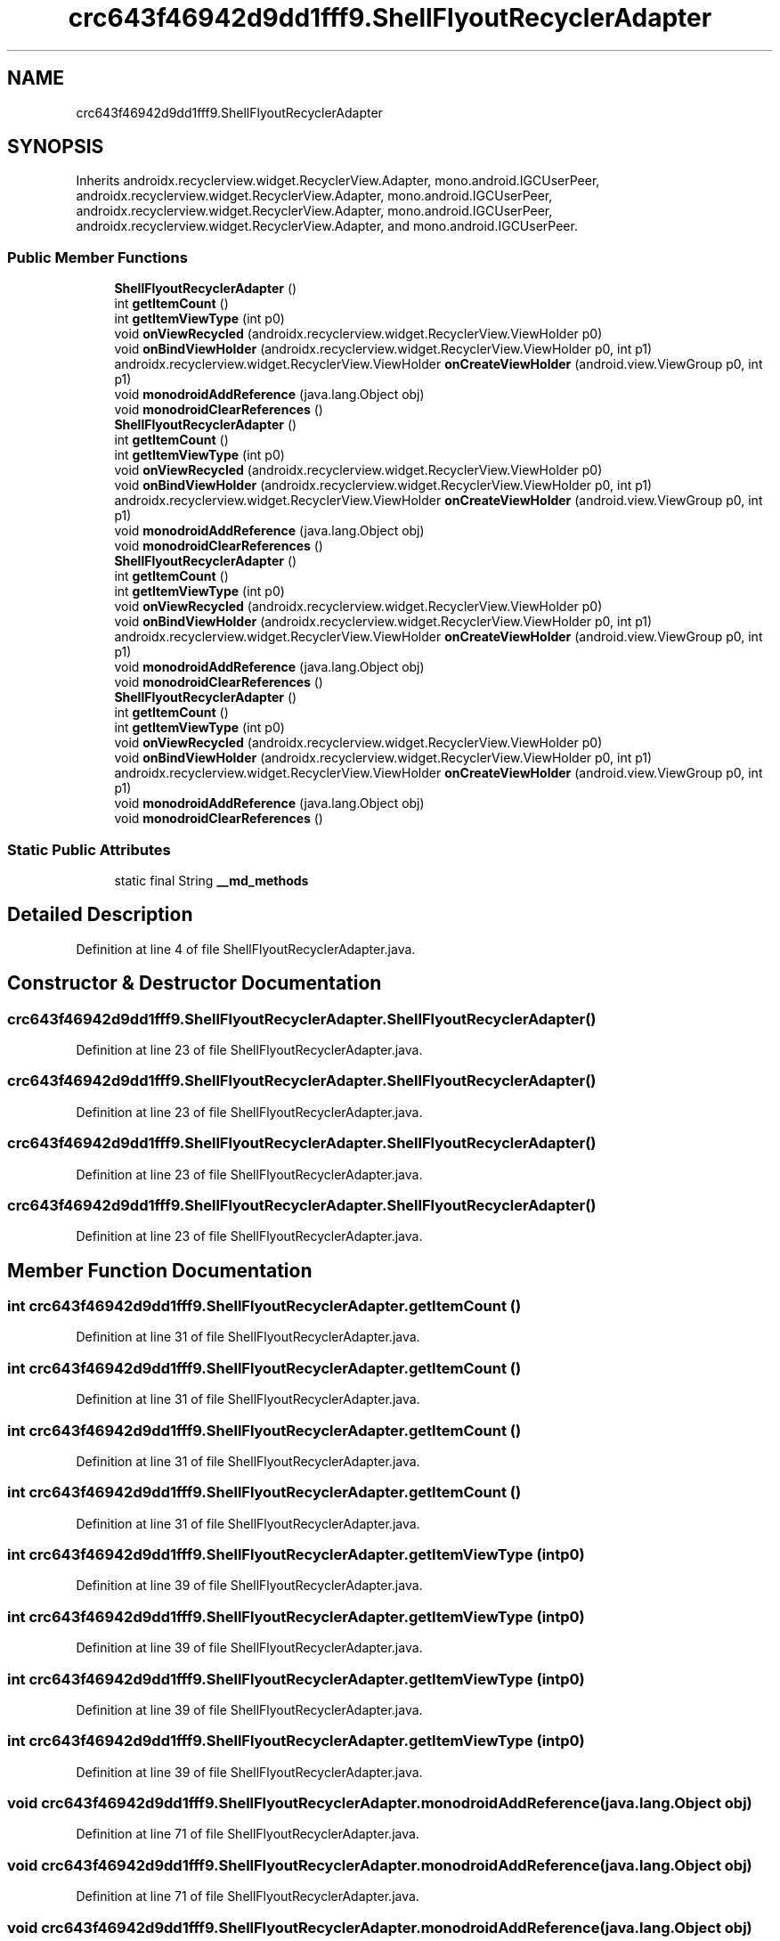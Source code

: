 .TH "crc643f46942d9dd1fff9.ShellFlyoutRecyclerAdapter" 3 "Thu Apr 29 2021" "Version 1.0" "Green Quake" \" -*- nroff -*-
.ad l
.nh
.SH NAME
crc643f46942d9dd1fff9.ShellFlyoutRecyclerAdapter
.SH SYNOPSIS
.br
.PP
.PP
Inherits androidx\&.recyclerview\&.widget\&.RecyclerView\&.Adapter, mono\&.android\&.IGCUserPeer, androidx\&.recyclerview\&.widget\&.RecyclerView\&.Adapter, mono\&.android\&.IGCUserPeer, androidx\&.recyclerview\&.widget\&.RecyclerView\&.Adapter, mono\&.android\&.IGCUserPeer, androidx\&.recyclerview\&.widget\&.RecyclerView\&.Adapter, and mono\&.android\&.IGCUserPeer\&.
.SS "Public Member Functions"

.in +1c
.ti -1c
.RI "\fBShellFlyoutRecyclerAdapter\fP ()"
.br
.ti -1c
.RI "int \fBgetItemCount\fP ()"
.br
.ti -1c
.RI "int \fBgetItemViewType\fP (int p0)"
.br
.ti -1c
.RI "void \fBonViewRecycled\fP (androidx\&.recyclerview\&.widget\&.RecyclerView\&.ViewHolder p0)"
.br
.ti -1c
.RI "void \fBonBindViewHolder\fP (androidx\&.recyclerview\&.widget\&.RecyclerView\&.ViewHolder p0, int p1)"
.br
.ti -1c
.RI "androidx\&.recyclerview\&.widget\&.RecyclerView\&.ViewHolder \fBonCreateViewHolder\fP (android\&.view\&.ViewGroup p0, int p1)"
.br
.ti -1c
.RI "void \fBmonodroidAddReference\fP (java\&.lang\&.Object obj)"
.br
.ti -1c
.RI "void \fBmonodroidClearReferences\fP ()"
.br
.ti -1c
.RI "\fBShellFlyoutRecyclerAdapter\fP ()"
.br
.ti -1c
.RI "int \fBgetItemCount\fP ()"
.br
.ti -1c
.RI "int \fBgetItemViewType\fP (int p0)"
.br
.ti -1c
.RI "void \fBonViewRecycled\fP (androidx\&.recyclerview\&.widget\&.RecyclerView\&.ViewHolder p0)"
.br
.ti -1c
.RI "void \fBonBindViewHolder\fP (androidx\&.recyclerview\&.widget\&.RecyclerView\&.ViewHolder p0, int p1)"
.br
.ti -1c
.RI "androidx\&.recyclerview\&.widget\&.RecyclerView\&.ViewHolder \fBonCreateViewHolder\fP (android\&.view\&.ViewGroup p0, int p1)"
.br
.ti -1c
.RI "void \fBmonodroidAddReference\fP (java\&.lang\&.Object obj)"
.br
.ti -1c
.RI "void \fBmonodroidClearReferences\fP ()"
.br
.ti -1c
.RI "\fBShellFlyoutRecyclerAdapter\fP ()"
.br
.ti -1c
.RI "int \fBgetItemCount\fP ()"
.br
.ti -1c
.RI "int \fBgetItemViewType\fP (int p0)"
.br
.ti -1c
.RI "void \fBonViewRecycled\fP (androidx\&.recyclerview\&.widget\&.RecyclerView\&.ViewHolder p0)"
.br
.ti -1c
.RI "void \fBonBindViewHolder\fP (androidx\&.recyclerview\&.widget\&.RecyclerView\&.ViewHolder p0, int p1)"
.br
.ti -1c
.RI "androidx\&.recyclerview\&.widget\&.RecyclerView\&.ViewHolder \fBonCreateViewHolder\fP (android\&.view\&.ViewGroup p0, int p1)"
.br
.ti -1c
.RI "void \fBmonodroidAddReference\fP (java\&.lang\&.Object obj)"
.br
.ti -1c
.RI "void \fBmonodroidClearReferences\fP ()"
.br
.ti -1c
.RI "\fBShellFlyoutRecyclerAdapter\fP ()"
.br
.ti -1c
.RI "int \fBgetItemCount\fP ()"
.br
.ti -1c
.RI "int \fBgetItemViewType\fP (int p0)"
.br
.ti -1c
.RI "void \fBonViewRecycled\fP (androidx\&.recyclerview\&.widget\&.RecyclerView\&.ViewHolder p0)"
.br
.ti -1c
.RI "void \fBonBindViewHolder\fP (androidx\&.recyclerview\&.widget\&.RecyclerView\&.ViewHolder p0, int p1)"
.br
.ti -1c
.RI "androidx\&.recyclerview\&.widget\&.RecyclerView\&.ViewHolder \fBonCreateViewHolder\fP (android\&.view\&.ViewGroup p0, int p1)"
.br
.ti -1c
.RI "void \fBmonodroidAddReference\fP (java\&.lang\&.Object obj)"
.br
.ti -1c
.RI "void \fBmonodroidClearReferences\fP ()"
.br
.in -1c
.SS "Static Public Attributes"

.in +1c
.ti -1c
.RI "static final String \fB__md_methods\fP"
.br
.in -1c
.SH "Detailed Description"
.PP 
Definition at line 4 of file ShellFlyoutRecyclerAdapter\&.java\&.
.SH "Constructor & Destructor Documentation"
.PP 
.SS "crc643f46942d9dd1fff9\&.ShellFlyoutRecyclerAdapter\&.ShellFlyoutRecyclerAdapter ()"

.PP
Definition at line 23 of file ShellFlyoutRecyclerAdapter\&.java\&.
.SS "crc643f46942d9dd1fff9\&.ShellFlyoutRecyclerAdapter\&.ShellFlyoutRecyclerAdapter ()"

.PP
Definition at line 23 of file ShellFlyoutRecyclerAdapter\&.java\&.
.SS "crc643f46942d9dd1fff9\&.ShellFlyoutRecyclerAdapter\&.ShellFlyoutRecyclerAdapter ()"

.PP
Definition at line 23 of file ShellFlyoutRecyclerAdapter\&.java\&.
.SS "crc643f46942d9dd1fff9\&.ShellFlyoutRecyclerAdapter\&.ShellFlyoutRecyclerAdapter ()"

.PP
Definition at line 23 of file ShellFlyoutRecyclerAdapter\&.java\&.
.SH "Member Function Documentation"
.PP 
.SS "int crc643f46942d9dd1fff9\&.ShellFlyoutRecyclerAdapter\&.getItemCount ()"

.PP
Definition at line 31 of file ShellFlyoutRecyclerAdapter\&.java\&.
.SS "int crc643f46942d9dd1fff9\&.ShellFlyoutRecyclerAdapter\&.getItemCount ()"

.PP
Definition at line 31 of file ShellFlyoutRecyclerAdapter\&.java\&.
.SS "int crc643f46942d9dd1fff9\&.ShellFlyoutRecyclerAdapter\&.getItemCount ()"

.PP
Definition at line 31 of file ShellFlyoutRecyclerAdapter\&.java\&.
.SS "int crc643f46942d9dd1fff9\&.ShellFlyoutRecyclerAdapter\&.getItemCount ()"

.PP
Definition at line 31 of file ShellFlyoutRecyclerAdapter\&.java\&.
.SS "int crc643f46942d9dd1fff9\&.ShellFlyoutRecyclerAdapter\&.getItemViewType (int p0)"

.PP
Definition at line 39 of file ShellFlyoutRecyclerAdapter\&.java\&.
.SS "int crc643f46942d9dd1fff9\&.ShellFlyoutRecyclerAdapter\&.getItemViewType (int p0)"

.PP
Definition at line 39 of file ShellFlyoutRecyclerAdapter\&.java\&.
.SS "int crc643f46942d9dd1fff9\&.ShellFlyoutRecyclerAdapter\&.getItemViewType (int p0)"

.PP
Definition at line 39 of file ShellFlyoutRecyclerAdapter\&.java\&.
.SS "int crc643f46942d9dd1fff9\&.ShellFlyoutRecyclerAdapter\&.getItemViewType (int p0)"

.PP
Definition at line 39 of file ShellFlyoutRecyclerAdapter\&.java\&.
.SS "void crc643f46942d9dd1fff9\&.ShellFlyoutRecyclerAdapter\&.monodroidAddReference (java\&.lang\&.Object obj)"

.PP
Definition at line 71 of file ShellFlyoutRecyclerAdapter\&.java\&.
.SS "void crc643f46942d9dd1fff9\&.ShellFlyoutRecyclerAdapter\&.monodroidAddReference (java\&.lang\&.Object obj)"

.PP
Definition at line 71 of file ShellFlyoutRecyclerAdapter\&.java\&.
.SS "void crc643f46942d9dd1fff9\&.ShellFlyoutRecyclerAdapter\&.monodroidAddReference (java\&.lang\&.Object obj)"

.PP
Definition at line 71 of file ShellFlyoutRecyclerAdapter\&.java\&.
.SS "void crc643f46942d9dd1fff9\&.ShellFlyoutRecyclerAdapter\&.monodroidAddReference (java\&.lang\&.Object obj)"

.PP
Definition at line 71 of file ShellFlyoutRecyclerAdapter\&.java\&.
.SS "void crc643f46942d9dd1fff9\&.ShellFlyoutRecyclerAdapter\&.monodroidClearReferences ()"

.PP
Definition at line 78 of file ShellFlyoutRecyclerAdapter\&.java\&.
.SS "void crc643f46942d9dd1fff9\&.ShellFlyoutRecyclerAdapter\&.monodroidClearReferences ()"

.PP
Definition at line 78 of file ShellFlyoutRecyclerAdapter\&.java\&.
.SS "void crc643f46942d9dd1fff9\&.ShellFlyoutRecyclerAdapter\&.monodroidClearReferences ()"

.PP
Definition at line 78 of file ShellFlyoutRecyclerAdapter\&.java\&.
.SS "void crc643f46942d9dd1fff9\&.ShellFlyoutRecyclerAdapter\&.monodroidClearReferences ()"

.PP
Definition at line 78 of file ShellFlyoutRecyclerAdapter\&.java\&.
.SS "void crc643f46942d9dd1fff9\&.ShellFlyoutRecyclerAdapter\&.onBindViewHolder (androidx\&.recyclerview\&.widget\&.RecyclerView\&.ViewHolder p0, int p1)"

.PP
Definition at line 55 of file ShellFlyoutRecyclerAdapter\&.java\&.
.SS "void crc643f46942d9dd1fff9\&.ShellFlyoutRecyclerAdapter\&.onBindViewHolder (androidx\&.recyclerview\&.widget\&.RecyclerView\&.ViewHolder p0, int p1)"

.PP
Definition at line 55 of file ShellFlyoutRecyclerAdapter\&.java\&.
.SS "void crc643f46942d9dd1fff9\&.ShellFlyoutRecyclerAdapter\&.onBindViewHolder (androidx\&.recyclerview\&.widget\&.RecyclerView\&.ViewHolder p0, int p1)"

.PP
Definition at line 55 of file ShellFlyoutRecyclerAdapter\&.java\&.
.SS "void crc643f46942d9dd1fff9\&.ShellFlyoutRecyclerAdapter\&.onBindViewHolder (androidx\&.recyclerview\&.widget\&.RecyclerView\&.ViewHolder p0, int p1)"

.PP
Definition at line 55 of file ShellFlyoutRecyclerAdapter\&.java\&.
.SS "androidx\&.recyclerview\&.widget\&.RecyclerView\&.ViewHolder crc643f46942d9dd1fff9\&.ShellFlyoutRecyclerAdapter\&.onCreateViewHolder (android\&.view\&.ViewGroup p0, int p1)"

.PP
Definition at line 63 of file ShellFlyoutRecyclerAdapter\&.java\&.
.SS "androidx\&.recyclerview\&.widget\&.RecyclerView\&.ViewHolder crc643f46942d9dd1fff9\&.ShellFlyoutRecyclerAdapter\&.onCreateViewHolder (android\&.view\&.ViewGroup p0, int p1)"

.PP
Definition at line 63 of file ShellFlyoutRecyclerAdapter\&.java\&.
.SS "androidx\&.recyclerview\&.widget\&.RecyclerView\&.ViewHolder crc643f46942d9dd1fff9\&.ShellFlyoutRecyclerAdapter\&.onCreateViewHolder (android\&.view\&.ViewGroup p0, int p1)"

.PP
Definition at line 63 of file ShellFlyoutRecyclerAdapter\&.java\&.
.SS "androidx\&.recyclerview\&.widget\&.RecyclerView\&.ViewHolder crc643f46942d9dd1fff9\&.ShellFlyoutRecyclerAdapter\&.onCreateViewHolder (android\&.view\&.ViewGroup p0, int p1)"

.PP
Definition at line 63 of file ShellFlyoutRecyclerAdapter\&.java\&.
.SS "void crc643f46942d9dd1fff9\&.ShellFlyoutRecyclerAdapter\&.onViewRecycled (androidx\&.recyclerview\&.widget\&.RecyclerView\&.ViewHolder p0)"

.PP
Definition at line 47 of file ShellFlyoutRecyclerAdapter\&.java\&.
.SS "void crc643f46942d9dd1fff9\&.ShellFlyoutRecyclerAdapter\&.onViewRecycled (androidx\&.recyclerview\&.widget\&.RecyclerView\&.ViewHolder p0)"

.PP
Definition at line 47 of file ShellFlyoutRecyclerAdapter\&.java\&.
.SS "void crc643f46942d9dd1fff9\&.ShellFlyoutRecyclerAdapter\&.onViewRecycled (androidx\&.recyclerview\&.widget\&.RecyclerView\&.ViewHolder p0)"

.PP
Definition at line 47 of file ShellFlyoutRecyclerAdapter\&.java\&.
.SS "void crc643f46942d9dd1fff9\&.ShellFlyoutRecyclerAdapter\&.onViewRecycled (androidx\&.recyclerview\&.widget\&.RecyclerView\&.ViewHolder p0)"

.PP
Definition at line 47 of file ShellFlyoutRecyclerAdapter\&.java\&.
.SH "Member Data Documentation"
.PP 
.SS "static final String crc643f46942d9dd1fff9\&.ShellFlyoutRecyclerAdapter\&.__md_methods\fC [static]\fP"
@hide 
.PP
Definition at line 10 of file ShellFlyoutRecyclerAdapter\&.java\&.

.SH "Author"
.PP 
Generated automatically by Doxygen for Green Quake from the source code\&.
